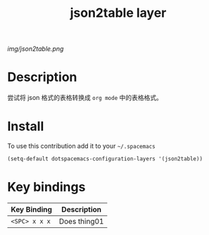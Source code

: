 #+TITLE: json2table layer
#+HTML_HEAD_EXTRA: <link rel="stylesheet" type="text/css" href="../css/readtheorg.css" />

#+CAPTION: logo

# The maximum height of the logo should be 200 pixels.
[[img/json2table.png]]

* Table of Contents                                        :TOC_4_org:noexport:
 - [[Description][Description]]
 - [[Install][Install]]
 - [[Key bindings][Key bindings]]

* Description
尝试将 json 格式的表格转换成 ~org mode~ 中的表格格式。 

* Install
To use this contribution add it to your =~/.spacemacs=

#+begin_src emacs-lisp
  (setq-default dotspacemacs-configuration-layers '(json2table))
#+end_src

* Key bindings

| Key Binding     | Description    |
|-----------------+----------------|
| ~<SPC> x x x~   | Does thing01   |

